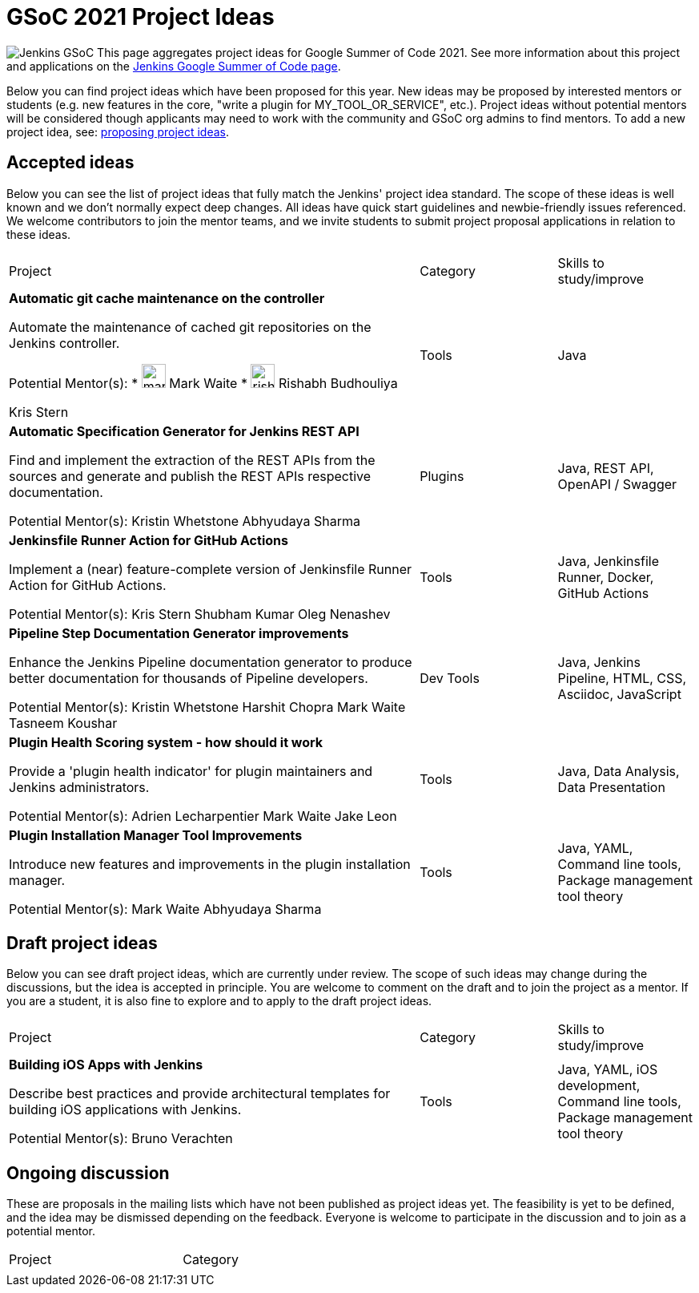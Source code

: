= GSoC 2021 Project Ideas 

[.float-group]
--
image:images:ROOT:gsoc/jenkins-gsoc-logo_small.png[Jenkins GSoC, role=center, float=right,role=float-gap]
This page aggregates project ideas for Google Summer of Code 2021. See more information about this project and applications on the xref:gsoc:index.adoc[Jenkins Google Summer of Code page].

Below you can find project ideas which have been proposed for this year. New ideas may be proposed by interested mentors or students (e.g. new features in the core, "write a plugin for MY_TOOL_OR_SERVICE", etc.). Project ideas without potential mentors will be considered though applicants may need to work with the community and GSoC org admins to find mentors. To add a new project idea, see: xref:gsoc:proposing-project-ideas.adoc[proposing project ideas].
--

== Accepted ideas 

Below you can see the list of project ideas that fully match the Jenkins' project idea standard. The scope of these ideas is well known and we don't normally expect deep changes. All ideas have quick start guidelines and newbie-friendly issues referenced. We welcome contributors to join the mentor teams, and we invite students to submit project proposal applications in relation to these ideas.


[cols="3,1,1"]
|===
|Project	|Category	|Skills to study/improve
|*Automatic git cache maintenance on the controller*

Automate the maintenance of cached git repositories on the Jenkins controller.

Potential Mentor(s): 
* image:images:ROOT:avatars/markewaite.jpg[,width=30,height=30] Mark Waite
* image:images:ROOT:avatars/rishabhbudhouliya.jpg[,width=30,height=30] Rishabh Budhouliya
 
Kris Stern
|Tools	
|Java

|*Automatic Specification Generator for Jenkins REST API*

Find and implement the extraction of the REST APIs from the sources and generate and publish the REST APIs respective documentation.

Potential Mentor(s): 
Kristin Whetstone
Abhyudaya Sharma
|Plugins	
|Java, REST API, OpenAPI / Swagger


|*Jenkinsfile Runner Action for GitHub Actions*

Implement a (near) feature-complete version of Jenkinsfile Runner Action for GitHub Actions.

Potential Mentor(s): 
Kris Stern
Shubham Kumar
Oleg Nenashev
|Tools	
|Java, Jenkinsfile Runner, Docker, GitHub Actions

|*Pipeline Step Documentation Generator improvements*

Enhance the Jenkins Pipeline documentation generator to produce better documentation for thousands of Pipeline developers.

Potential Mentor(s): 
Kristin Whetstone
Harshit Chopra
Mark Waite
Tasneem Koushar
|Dev Tools	
|Java, Jenkins Pipeline, HTML, CSS, Asciidoc, JavaScript

|*Plugin Health Scoring system - how should it work*

Provide a 'plugin health indicator' for plugin maintainers and Jenkins administrators.

Potential Mentor(s): 
Adrien Lecharpentier
Mark Waite
Jake Leon
|Tools	
|Java, Data Analysis, Data Presentation

|*Plugin Installation Manager Tool Improvements*

Introduce new features and improvements in the plugin installation manager.

Potential Mentor(s): 
Mark Waite
Abhyudaya Sharma
|Tools	
|Java, YAML, Command line tools, Package management tool theory
|===


== Draft project ideas 

Below you can see draft project ideas, which are currently under review. The scope of such ideas may change during the discussions, but the idea is accepted in principle. You are welcome to comment on the draft and to join the project as a mentor. If you are a student, it is also fine to explore and to apply to the draft project ideas.


[cols="3,1,1"]
|===
|Project	|Category	|Skills to study/improve
|*Building iOS Apps with Jenkins*

Describe best practices and provide architectural templates for building iOS applications with Jenkins.

Potential Mentor(s): 
Bruno Verachten
|Tools	
|Java, YAML, iOS development, Command line tools, Package management tool theory
|===

== Ongoing discussion 

These are proposals in the mailing lists which have not been published as project ideas yet. The feasibility is yet to be defined, and the idea may be dismissed depending on the feedback. Everyone is welcome to participate in the discussion and to join as a potential mentor.

[cols="3,1"]
|===
|Project	|Category	
|
|
|===